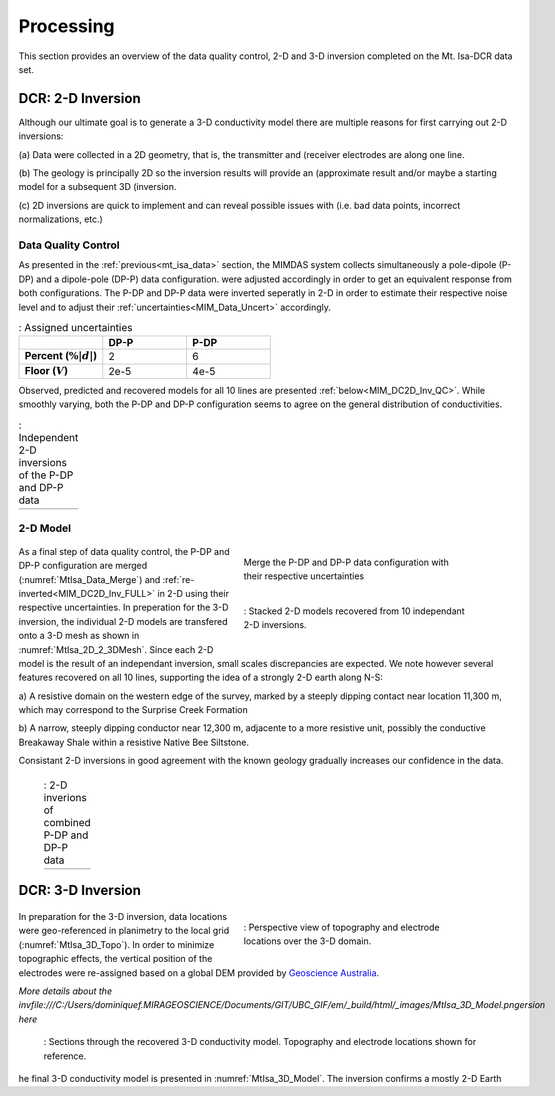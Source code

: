 .. _mt_isa_processing:

Processing
==========

This section provides an overview of the data quality control, 2-D and 3-D
inversion completed on the Mt. Isa-DCR data set.

DCR: 2-D Inversion
------------------

Although our ultimate goal is to generate a 3-D conductivity model there are
multiple reasons for first carrying out 2-D inversions:

(a) Data were collected in a 2D geometry, that is, the transmitter and
(receiver electrodes are along one line.

(b) The geology is principally 2D so the inversion results will provide an
(approximate result and/or maybe a starting model for a subsequent 3D
(inversion.

(c) 2D inversions are quick to implement and can reveal possible issues with
(i.e. bad data points, incorrect normalizations, etc.)

Data Quality Control
********************

As presented in the :ref:`previous<mt_isa_data>` section, the MIMDAS system
collects simultaneously a pole-dipole (P-DP) and a dipole-pole (DP-P) data
configuration.   were adjusted accordingly in order to get an equivalent
response from both configurations. The P-DP and DP-P data were inverted
seperatly in 2-D in order to estimate their respective noise level and to
adjust their :ref:`uncertainties<MIM_Data_Uncert>` accordingly.

.. _MIM_Data_Uncert:

.. list-table:: : Assigned uncertainties
   :header-rows: 1
   :widths: 10 10 10
   :stub-columns: 1

   *  -
      - DP-P
      - P-DP
   *  - Percent (:math:`\% |d|`)
      - 2
      - 6
   *  - Floor (:math:`V`)
      - 2e-5
      - 4e-5

Observed, predicted and recovered models for all 10 lines are presented
:ref:`below<MIM_DC2D_Inv_QC>`. While smoothly varying, both the P-DP and DP-P
configuration seems to agree on the general distribution of conductivities.

.. _MIM_DC2D_Inv_QC:

.. list-table:: : Independent 2-D inversions of the P-DP and DP-P data
   :header-rows: 0
   :widths: 10
   :stub-columns: 0

   *  - .. raw:: html
            :file: ./images/MIM_DC2D_Inv_QC.html

2-D Model
*********

 .. figure:: images/MtIsa_Data_Merge.png
    :align: right
    :figwidth: 50%
    :name: MtIsa_Data_Merge

    Merge the P-DP and DP-P data configuration with their respective
    uncertainties

 .. figure:: images/MtIsa_2D_2_3DMesh.png
    :align: right
    :figwidth: 50%
    :name: MtIsa_2D_2_3DMesh

    : Stacked 2-D models recovered from 10 independant 2-D inversions.

As a final step of data quality control, the P-DP and DP-P configuration are
merged (:numref:`MtIsa_Data_Merge`) and :ref:`re-inverted<MIM_DC2D_Inv_FULL>`
in 2-D using their respective uncertainties. In preperation for the 3-D
inversion, the individual 2-D models are transfered onto a 3-D mesh as shown
in :numref:`MtIsa_2D_2_3DMesh`. Since each 2-D model is the result of an
independant inversion, small scales discrepancies are expected. We note
however several features recovered on all 10 lines, supporting the idea of a
strongly 2-D earth along N-S:

a) A resistive domain on the western edge of the survey, marked by a steeply
dipping contact near location 11,300 m, which may correspond to the Surprise
Creek Formation

b) A narrow, steeply dipping conductor near 12,300 m, adjacente to a more
resistive unit, possibly the conductive Breakaway Shale within a resistive
Native Bee Siltstone.

Consistant 2-D inversions in good agreement with the known geology gradually
increases our confidence in the data.

.. _MIM_DC2D_Inv_FULL:

 .. list-table:: : 2-D inverions of combined P-DP and DP-P data
   :header-rows: 0
   :widths: 10
   :stub-columns: 0

   *  - .. raw:: html
            :file: ./images/MIM_DC2D_Inv_FULL.html



DCR: 3-D Inversion
------------------

 .. figure:: images/MtIsa_3D_Topo.png
    :align: right
    :figwidth: 50%
    :name: MtIsa_3D_Topo

    : Perspective view of topography and electrode locations over the 3-D domain.

In preparation for the 3-D inversion, data locations were geo-referenced in
planimetry to the local grid (:numref:`MtIsa_3D_Topo`). In order to minimize topographic effects, the
vertical position of the electrodes were re-assigned based on a global DEM
provided by `Geoscience Australia`_.

*More details about the invfile:///C:/Users/dominiquef.MIRAGEOSCIENCE/Documents/GIT/UBC_GIF/em/_build/html/_images/MtIsa_3D_Model.pngersion here*


 .. figure:: images/MtIsa_3D_Model.png
    :align: center
    :figwidth: 100%
    :name: MtIsa_3D_Model

    : Sections through the recovered 3-D conductivity model. Topography and electrode locations shown for reference.

he final 3-D conductivity model is presented in :numref:`MtIsa_3D_Model`. The
inversion confirms a mostly 2-D Earth

.. _Geoscience Australia: http://www.ga.gov.au/metadata-gateway/metadata/record/gcat_aac46307-fce8-449d-e044-00144fdd4fa6/